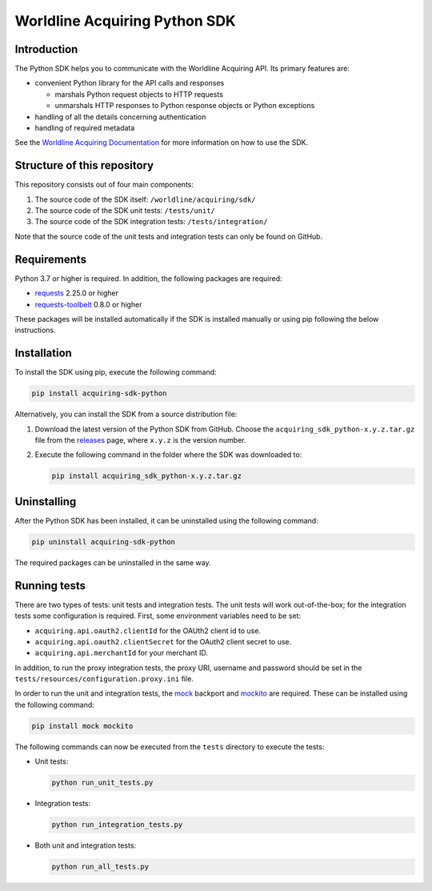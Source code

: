 Worldline Acquiring Python SDK
==============================

Introduction
------------

The Python SDK helps you to communicate with the Worldline Acquiring API. Its primary features are:

-  convenient Python library for the API calls and responses

   -  marshals Python request objects to HTTP requests
   -  unmarshals HTTP responses to Python response objects or Python exceptions

-  handling of all the details concerning authentication
-  handling of required metadata

See the `Worldline Acquiring Documentation <https://docs.acquiring.worldline-solutions.com/Developer-Tools/sdk/python>`__ for more information on how to use the SDK.

Structure of this repository
----------------------------

This repository consists out of four main components:

#. The source code of the SDK itself: ``/worldline/acquiring/sdk/``
#. The source code of the SDK unit tests: ``/tests/unit/``
#. The source code of the SDK integration tests: ``/tests/integration/``

Note that the source code of the unit tests and integration tests can only be found on GitHub.

Requirements
------------

Python 3.7 or higher is required. In addition, the following packages are required:

-  `requests <https://requests.readthedocs.io/>`__ 2.25.0 or higher
-  `requests-toolbelt <https://toolbelt.readthedocs.io/>`__ 0.8.0 or higher

These packages will be installed automatically if the SDK is installed manually or using pip following the below instructions.

Installation
------------

To install the SDK using pip, execute the following command:

.. code:: bash

   pip install acquiring-sdk-python

Alternatively, you can install the SDK from a source distribution file:

#. Download the latest version of the Python SDK from GitHub. Choose the ``acquiring_sdk_python-x.y.z.tar.gz`` file from the `releases <https://github.com/Worldline-Acquiring/acquiring-sdk-python/releases>`__ page, where ``x.y.z`` is the version number.

#. Execute the following command in the folder where the SDK was downloaded to:

   .. code:: bash

      pip install acquiring_sdk_python-x.y.z.tar.gz

Uninstalling
------------

After the Python SDK has been installed, it can be uninstalled using the following command:

.. code:: bash

   pip uninstall acquiring-sdk-python

The required packages can be uninstalled in the same way.

Running tests
-------------

There are two types of tests: unit tests and integration tests. The unit tests will work out-of-the-box; for the integration tests some configuration is required.
First, some environment variables need to be set:

-  ``acquiring.api.oauth2.clientId`` for the OAUth2 client id to use.
-  ``acquiring.api.oauth2.clientSecret`` for the OAuth2 client secret to use.
-  ``acquiring.api.merchantId`` for your merchant ID.

In addition, to run the proxy integration tests, the proxy URI, username and password should be set in the ``tests/resources/configuration.proxy.ini`` file.

In order to run the unit and integration tests, the `mock <https://pypi.python.org/pypi/mock>`__ backport and `mockito <https://pypi.python.org/pypi/mockito>`__ are required. These can be installed using the following command:

.. code:: bash

   pip install mock mockito

The following commands can now be executed from the ``tests`` directory to execute the tests:

-  Unit tests:

   .. code:: bash

      python run_unit_tests.py

-  Integration tests:

   .. code:: bash

      python run_integration_tests.py

-  Both unit and integration tests:

   .. code:: bash

      python run_all_tests.py
